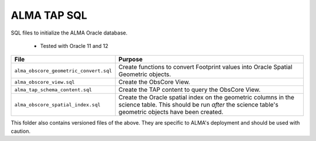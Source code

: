 ALMA TAP SQL
============

SQL files to initialize the ALMA Oracle database.

 * Tested with Oracle 11 and 12

.. table:: Files in order
  :widths: auto

====================================== ======================================
File                                   Purpose                              
====================================== ======================================
``alma_obscore_geometric_convert.sql`` Create functions to convert Footprint values into Oracle Spatial Geometric objects.
``alma_obscore_view.sql``              Create the ObsCore View.
``alma_tap_schema_content.sql``        Create the TAP content to query the ObsCore View.
``alma_obscore_spatial_index.sql``     Create the Oracle spatial index on the geometric columns in the science table.  This should be run *after* the science table's geometric objects have been created.
====================================== ======================================

This folder also contains versioned files of the above.  They are specific to ALMA's deployment and should be used with caution.
